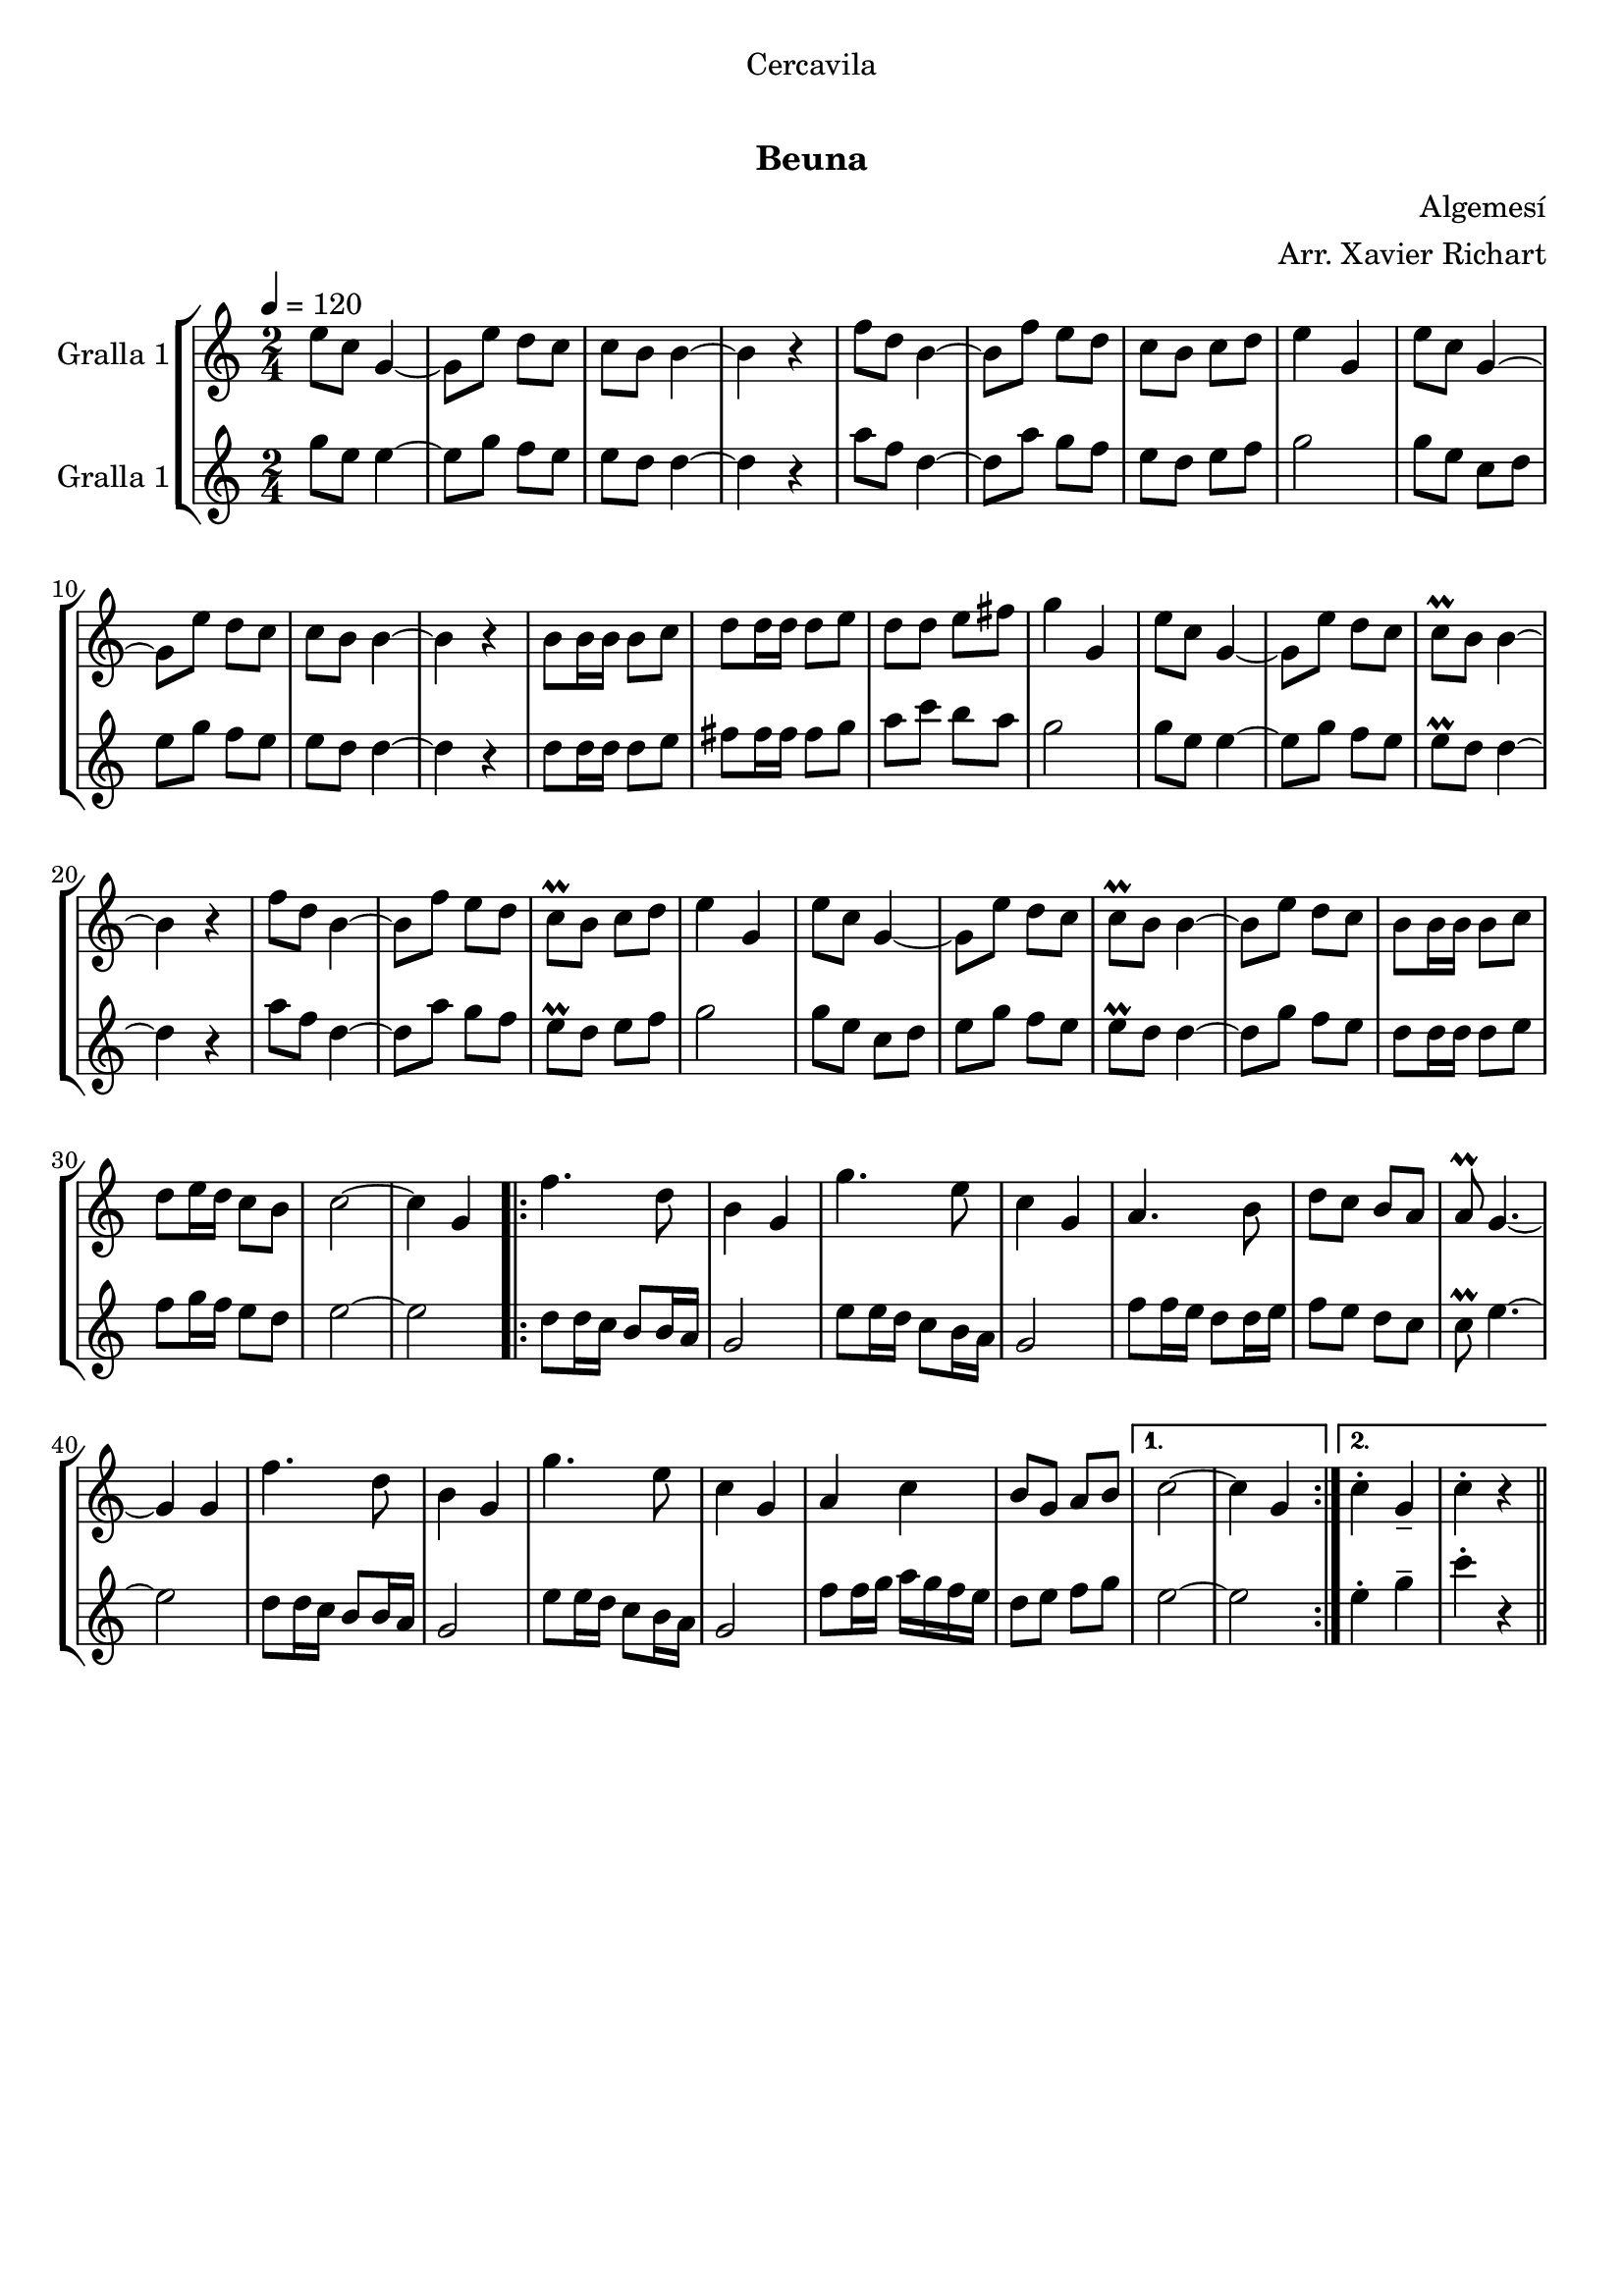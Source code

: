 \version "2.16.0"

\header {
  dedication="Cercavila"
  title="  "
  subtitle="Beuna"
  subsubtitle=""
  poet=""
  meter=""
  piece=""
  composer="Algemesí"
  arranger="Arr. Xavier Richart"
  opus=""
  instrument=""
  copyright="     "
  tagline="  "
}

liniaroAa =
\relative e''
{
  \tempo 4=120
  \clef treble
  \key c \major
  \time 2/4
  e8 c g4 ~  |
  g8 e' d c  |
  c8 b b4 ~  |
  b4 r  |
  %05
  f'8 d b4 ~  |
  b8 f' e d  |
  c8 b c d  |
  e4 g,  |
  e'8 c g4 ~  |
  %10
  g8 e' d c  |
  c8 b b4 ~  |
  b4 r  |
  b8 b16 b b8 c  |
  d8 d16 d d8 e  |
  %15
  d8 d e fis  |
  g4 g,  |
  e'8 c g4 ~  |
  g8 e' d c  |
  c8\prall b b4 ~  |
  %20
  b4 r  |
  f'8 d b4 ~  |
  b8 f' e d  |
  c8\prall b c d  |
  e4 g,  |
  %25
  e'8 c g4 ~  |
  g8 e' d c  |
  c8\prall b b4 ~  |
  b8 e d c  |
  b8 b16 b b8 c  |
  %30
  d8 e16 d c8 b  |
  c2 ~  |
  c4 g  |
  \repeat volta 2 { f'4. d8  |
  b4 g  |
  %35
  g'4. e8  |
  c4 g  |
  a4. b8  |
  d8 c b a  |
  a8\prall g4. ~  |
  %40
  g4 g  |
  f'4. d8  |
  b4 g  |
  g'4. e8  |
  c4 g  |
  %45
  a4 c  |
  b8 g a b }
  \alternative { { c2 ~  |
  c4 g }
  { c4-. g--  |
  %50
  c4-. r } } \bar "||"
}

liniaroAb =
\relative g''
{
  \tempo 4=120
  \clef treble
  \key c \major
  \time 2/4
  g8 e e4 ~  |
  e8 g f e  |
  e8 d d4 ~  |
  d4 r  |
  %05
  a'8 f d4 ~  |
  d8 a' g f  |
  e8 d e f  |
  g2  |
  g8 e c d  |
  %10
  e8 g f e  |
  e8 d d4 ~  |
  d4 r  |
  d8 d16 d d8 e  |
  fis8 fis16 fis fis8 g  |
  %15
  a8 c b a  |
  g2  |
  g8 e e4 ~  |
  e8 g f e  |
  e8\prall d d4 ~  |
  %20
  d4 r  |
  a'8 f d4 ~  |
  d8 a' g f  |
  e8\prall d e f  |
  g2  |
  %25
  g8 e c d  |
  e8 g f e  |
  e8\prall d d4 ~  |
  d8 g f e  |
  d8 d16 d d8 e  |
  %30
  f8 g16 f e8 d  |
  e2 ~  |
  e2  |
  \repeat volta 2 { d8 d16 c b8 b16 a  |
  g2  |
  %35
  e'8 e16 d c8 b16 a  |
  g2  |
  f'8 f16 e d8 d16 e  |
  f8 e d c  |
  c8\prall e4. ~  |
  %40
  e2  |
  d8 d16 c b8 b16 a  |
  g2  |
  e'8 e16 d c8 b16 a  |
  g2  |
  %45
  f'8 f16 g a g f e  |
  d8 e f g }
  \alternative { { e2 ~  |
  e2 }
  { e4-. g--  |
  %50
  c4-. r } } \bar "||"
}

\book {

\paper {
  print-page-number = false
  #(set-paper-size "a4")
  #(layout-set-staff-size 20)
}

\bookpart {
  \score {
    \new StaffGroup {
      \override Score.RehearsalMark #'self-alignment-X = #LEFT
      <<
        \new Staff \with {instrumentName = #"Gralla 1" } \liniaroAa
        \new Staff \with {instrumentName = #"Gralla 1" } \liniaroAb
      >>
    }
    \layout {}
  }\score { \unfoldRepeats
    \new StaffGroup {
      \override Score.RehearsalMark #'self-alignment-X = #LEFT
      <<
        \new Staff \with {instrumentName = #"Gralla 1" } \liniaroAa
        \new Staff \with {instrumentName = #"Gralla 1" } \liniaroAb
      >>
    }
    \midi {}
  }
}

\bookpart {
  \header {}
  \score {
    \new StaffGroup {
      \override Score.RehearsalMark #'self-alignment-X = #LEFT
      <<
        \new Staff \with {instrumentName = #"Gralla 1" } \liniaroAa
      >>
    }
    \layout {}
  }\score { \unfoldRepeats
    \new StaffGroup {
      \override Score.RehearsalMark #'self-alignment-X = #LEFT
      <<
        \new Staff \with {instrumentName = #"Gralla 1" } \liniaroAa
      >>
    }
    \midi {}
  }
}

\bookpart {
  \header {}
  \score {
    \new StaffGroup {
      \override Score.RehearsalMark #'self-alignment-X = #LEFT
      <<
        \new Staff \with {instrumentName = #"Gralla 1" } \liniaroAb
      >>
    }
    \layout {}
  }\score { \unfoldRepeats
    \new StaffGroup {
      \override Score.RehearsalMark #'self-alignment-X = #LEFT
      <<
        \new Staff \with {instrumentName = #"Gralla 1" } \liniaroAb
      >>
    }
    \midi {}
  }
}

}

\book {

\paper {
  print-page-number = false
  #(set-paper-size "a5landscape")
  #(layout-set-staff-size 16)
}

\bookpart {
  \header {}
  \score {
    \new StaffGroup {
      \override Score.RehearsalMark #'self-alignment-X = #LEFT
      <<
        \new Staff \with {instrumentName = #"Gralla 1" } \liniaroAa
      >>
    }
    \layout {}
  }
}

\bookpart {
  \header {}
  \score {
    \new StaffGroup {
      \override Score.RehearsalMark #'self-alignment-X = #LEFT
      <<
        \new Staff \with {instrumentName = #"Gralla 1" } \liniaroAb
      >>
    }
    \layout {}
  }
}

}

\book {

\paper {
  print-page-number = false
  #(set-paper-size "a6landscape")
  #(layout-set-staff-size 12)
}

\bookpart {
  \header {}
  \score {
    \new StaffGroup {
      \override Score.RehearsalMark #'self-alignment-X = #LEFT
      <<
        \new Staff \with {instrumentName = #"Gralla 1" } \liniaroAa
      >>
    }
    \layout {}
  }
}

\bookpart {
  \header {}
  \score {
    \new StaffGroup {
      \override Score.RehearsalMark #'self-alignment-X = #LEFT
      <<
        \new Staff \with {instrumentName = #"Gralla 1" } \liniaroAb
      >>
    }
    \layout {}
  }
}

}

